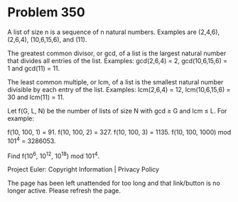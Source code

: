 *   Problem 350

   A list of size n is a sequence of n natural numbers.
   Examples are (2,4,6), (2,6,4), (10,6,15,6), and (11).

   The greatest common divisor, or gcd, of a list is the largest natural
   number that divides all entries of the list.
   Examples: gcd(2,6,4) = 2, gcd(10,6,15,6) = 1 and gcd(11) = 11.

   The least common multiple, or lcm, of a list is the smallest natural
   number divisible by each entry of the list.
   Examples: lcm(2,6,4) = 12, lcm(10,6,15,6) = 30 and lcm(11) = 11.

   Let f(G, L, N) be the number of lists of size N with gcd ≥ G and lcm ≤ L.
   For example:

   f(10, 100, 1) = 91.
   f(10, 100, 2) = 327.
   f(10, 100, 3) = 1135.
   f(10, 100, 1000) mod 101^4 = 3286053.

   Find f(10^6, 10^12, 10^18) mod 101^4.

   Project Euler: Copyright Information | Privacy Policy

   The page has been left unattended for too long and that link/button is no
   longer active. Please refresh the page.
